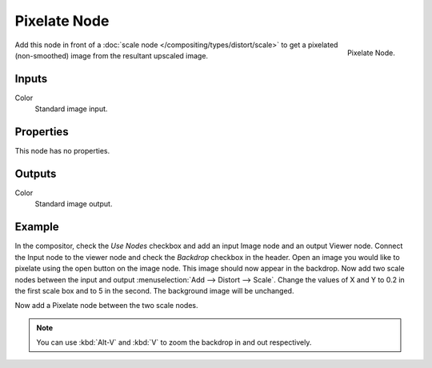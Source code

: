 .. _bpy.types.CompositorNodePixelate:

*************
Pixelate Node
*************

.. figure:: /images/compositing_node-types_CompositorNodePixelate.png
   :align: right

   Pixelate Node.

Add this node in front of a :doc:`scale node </compositing/types/distort/scale>`
to get a pixelated (non-smoothed) image from the resultant upscaled image.


Inputs
======

Color
   Standard image input.


Properties
==========

This node has no properties.


Outputs
=======

Color
   Standard image output.


Example
=======

In the compositor, check the *Use Nodes* checkbox and add an input Image node and an output Viewer node.
Connect the Input node to the viewer node and check the *Backdrop* checkbox in the header.
Open an image you would like to pixelate using the open button on the image node.
This image should now appear in the backdrop.
Now add two scale nodes between the input and output :menuselection:`Add --> Distort --> Scale`.
Change the values of X and Y to 0.2 in the first scale box and to 5 in the second.
The background image will be unchanged.

Now add a Pixelate node between the two scale nodes.

.. note::

   You can use :kbd:`Alt-V` and :kbd:`V` to zoom the backdrop in and out respectively.

.. figure:: /images/compositing_types_filter_pixelate_example.png
